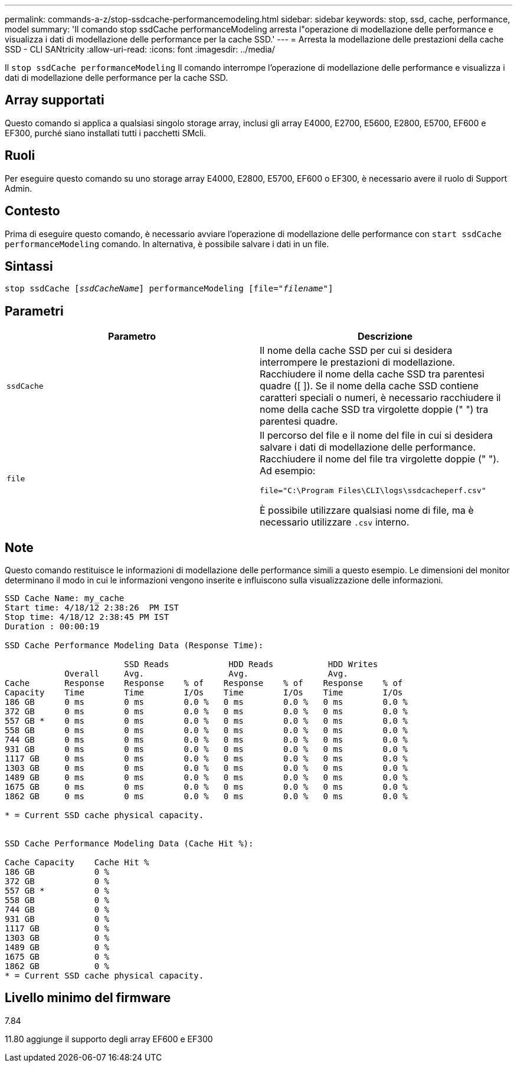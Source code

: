 ---
permalink: commands-a-z/stop-ssdcache-performancemodeling.html 
sidebar: sidebar 
keywords: stop, ssd, cache, performance, model 
summary: 'Il comando stop ssdCache performanceModeling arresta l"operazione di modellazione delle performance e visualizza i dati di modellazione delle performance per la cache SSD.' 
---
= Arresta la modellazione delle prestazioni della cache SSD - CLI SANtricity
:allow-uri-read: 
:icons: font
:imagesdir: ../media/


[role="lead"]
Il `stop ssdCache performanceModeling` Il comando interrompe l'operazione di modellazione delle performance e visualizza i dati di modellazione delle performance per la cache SSD.



== Array supportati

Questo comando si applica a qualsiasi singolo storage array, inclusi gli array E4000, E2700, E5600, E2800, E5700, EF600 e EF300, purché siano installati tutti i pacchetti SMcli.



== Ruoli

Per eseguire questo comando su uno storage array E4000, E2800, E5700, EF600 o EF300, è necessario avere il ruolo di Support Admin.



== Contesto

Prima di eseguire questo comando, è necessario avviare l'operazione di modellazione delle performance con `start ssdCache performanceModeling` comando. In alternativa, è possibile salvare i dati in un file.



== Sintassi

[source, cli, subs="+macros"]
----

pass:quotes[stop ssdCache [_ssdCacheName_]] performanceModeling pass:quotes[[file="_filename_"]]
----


== Parametri

[cols="2*"]
|===
| Parametro | Descrizione 


 a| 
`ssdCache`
 a| 
Il nome della cache SSD per cui si desidera interrompere le prestazioni di modellazione. Racchiudere il nome della cache SSD tra parentesi quadre ([ ]). Se il nome della cache SSD contiene caratteri speciali o numeri, è necessario racchiudere il nome della cache SSD tra virgolette doppie (" ") tra parentesi quadre.



 a| 
`file`
 a| 
Il percorso del file e il nome del file in cui si desidera salvare i dati di modellazione delle performance. Racchiudere il nome del file tra virgolette doppie (" "). Ad esempio:

`file="C:\Program Files\CLI\logs\ssdcacheperf.csv"`

È possibile utilizzare qualsiasi nome di file, ma è necessario utilizzare `.csv` interno.

|===


== Note

Questo comando restituisce le informazioni di modellazione delle performance simili a questo esempio. Le dimensioni del monitor determinano il modo in cui le informazioni vengono inserite e influiscono sulla visualizzazione delle informazioni.

[listing]
----
SSD Cache Name: my_cache
Start time: 4/18/12 2:38:26  PM IST
Stop time: 4/18/12 2:38:45 PM IST
Duration : 00:00:19

SSD Cache Performance Modeling Data (Response Time):

                        SSD Reads            HDD Reads           HDD Writes
            Overall     Avg.                 Avg.                Avg.
Cache       Response    Response    % of    Response    % of    Response    % of
Capacity    Time        Time        I/Os    Time        I/Os    Time        I/Os
186 GB      0 ms        0 ms        0.0 %   0 ms        0.0 %   0 ms        0.0 %
372 GB      0 ms        0 ms        0.0 %   0 ms        0.0 %   0 ms        0.0 %
557 GB *    0 ms        0 ms        0.0 %   0 ms        0.0 %   0 ms        0.0 %
558 GB      0 ms        0 ms        0.0 %   0 ms        0.0 %   0 ms        0.0 %
744 GB      0 ms        0 ms        0.0 %   0 ms        0.0 %   0 ms        0.0 %
931 GB      0 ms        0 ms        0.0 %   0 ms        0.0 %   0 ms        0.0 %
1117 GB     0 ms        0 ms        0.0 %   0 ms        0.0 %   0 ms        0.0 %
1303 GB     0 ms        0 ms        0.0 %   0 ms        0.0 %   0 ms        0.0 %
1489 GB     0 ms        0 ms        0.0 %   0 ms        0.0 %   0 ms        0.0 %
1675 GB     0 ms        0 ms        0.0 %   0 ms        0.0 %   0 ms        0.0 %
1862 GB     0 ms        0 ms        0.0 %   0 ms        0.0 %   0 ms        0.0 %

* = Current SSD cache physical capacity.


SSD Cache Performance Modeling Data (Cache Hit %):

Cache Capacity    Cache Hit %
186 GB            0 %
372 GB            0 %
557 GB *          0 %
558 GB            0 %
744 GB            0 %
931 GB            0 %
1117 GB           0 %
1303 GB           0 %
1489 GB           0 %
1675 GB           0 %
1862 GB           0 %
* = Current SSD cache physical capacity.
----


== Livello minimo del firmware

7.84

11.80 aggiunge il supporto degli array EF600 e EF300
